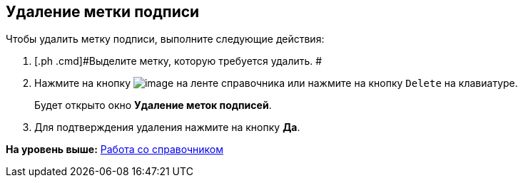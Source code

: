 [[ariaid-title1]]
== Удаление метки подписи

Чтобы удалить метку подписи, выполните следующие действия:

. [.ph .cmd]#Выделите метку, которую требуется удалить. #
. [.ph .cmd]#Нажмите на кнопку image:images/Buttons/sign_delete_red_x.png[image] на ленте справочника или нажмите на кнопку [.kbd .ph .userinput]`Delete` на клавиатуре.#
+
Будет открыто окно [.keyword .wintitle]*Удаление меток подписей*.
. [.ph .cmd]#Для подтверждения удаления нажмите на кнопку [.ph .uicontrol]*Да*.#

*На уровень выше:* xref:../pages/sign_Work.adoc[Работа со справочником]
